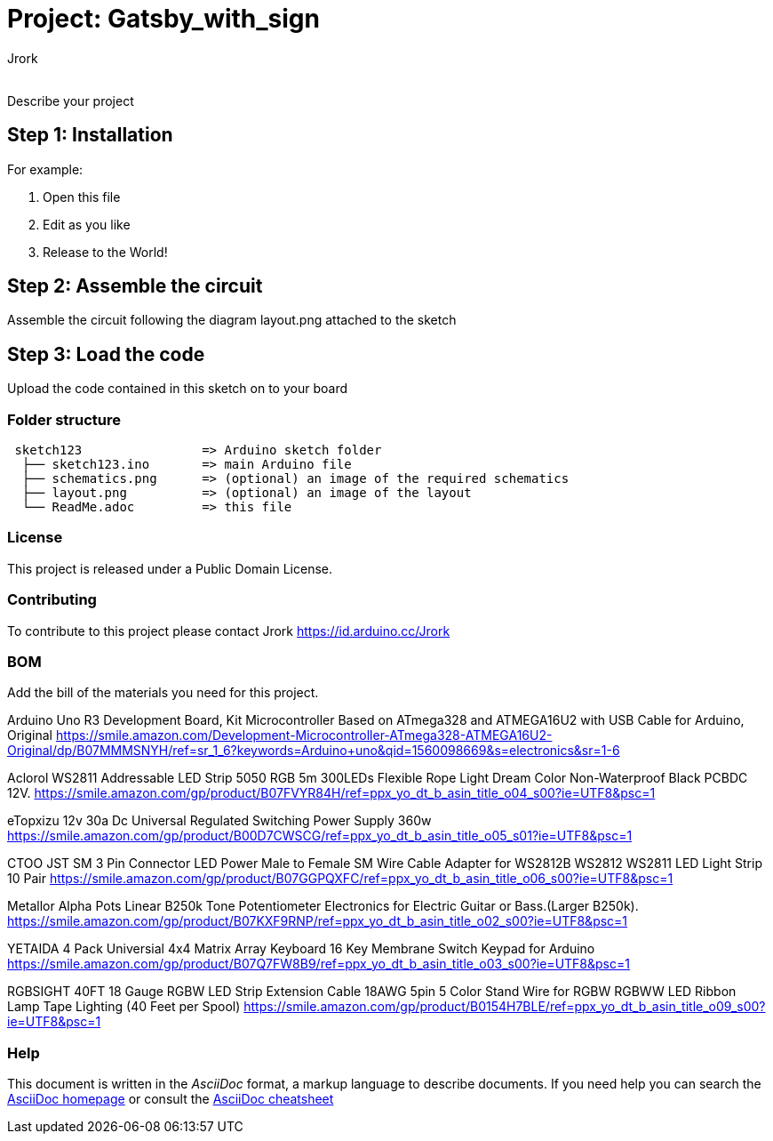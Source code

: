 :Author: Jrork
:Email: 
:Date: 08/05/2019
:Revision: version#
:License: Public Domain

= Project: Gatsby_with_sign

Describe your project

== Step 1: Installation


For example:

1. Open this file
2. Edit as you like
3. Release to the World!

== Step 2: Assemble the circuit

Assemble the circuit following the diagram layout.png attached to the sketch

== Step 3: Load the code

Upload the code contained in this sketch on to your board

=== Folder structure

....
 sketch123                => Arduino sketch folder
  ├── sketch123.ino       => main Arduino file
  ├── schematics.png      => (optional) an image of the required schematics
  ├── layout.png          => (optional) an image of the layout
  └── ReadMe.adoc         => this file
....

=== License
This project is released under a {License} License.

=== Contributing
To contribute to this project please contact Jrork https://id.arduino.cc/Jrork

=== BOM
Add the bill of the materials you need for this project.

Arduino Uno R3 Development Board, Kit Microcontroller Based on ATmega328 and ATMEGA16U2 with USB Cable for Arduino, Original
https://smile.amazon.com/Development-Microcontroller-ATmega328-ATMEGA16U2-Original/dp/B07MMMSNYH/ref=sr_1_6?keywords=Arduino+uno&qid=1560098669&s=electronics&sr=1-6

Aclorol WS2811 Addressable LED Strip 5050 RGB 5m 300LEDs Flexible Rope Light Dream Color Non-Waterproof Black PCBDC 12V. https://smile.amazon.com/gp/product/B07FVYR84H/ref=ppx_yo_dt_b_asin_title_o04_s00?ie=UTF8&psc=1

eTopxizu 12v 30a Dc Universal Regulated Switching Power Supply 360w https://smile.amazon.com/gp/product/B00D7CWSCG/ref=ppx_yo_dt_b_asin_title_o05_s01?ie=UTF8&psc=1

CTOO JST SM 3 Pin Connector LED Power Male to Female SM Wire Cable Adapter for WS2812B WS2812 WS2811 LED Light Strip 10 Pair
https://smile.amazon.com/gp/product/B07GGPQXFC/ref=ppx_yo_dt_b_asin_title_o06_s00?ie=UTF8&psc=1

Metallor Alpha Pots Linear B250k Tone Potentiometer Electronics for Electric Guitar or Bass.(Larger B250k). https://smile.amazon.com/gp/product/B07KXF9RNP/ref=ppx_yo_dt_b_asin_title_o02_s00?ie=UTF8&psc=1

YETAIDA 4 Pack Universial 4x4 Matrix Array Keyboard 16 Key Membrane Switch Keypad for Arduino https://smile.amazon.com/gp/product/B07Q7FW8B9/ref=ppx_yo_dt_b_asin_title_o03_s00?ie=UTF8&psc=1

RGBSIGHT 40FT 18 Gauge RGBW LED Strip Extension Cable 18AWG 5pin 5 Color Stand Wire for RGBW RGBWW LED Ribbon Lamp Tape Lighting (40 Feet per Spool) https://smile.amazon.com/gp/product/B0154H7BLE/ref=ppx_yo_dt_b_asin_title_o09_s00?ie=UTF8&psc=1

=== Help
This document is written in the _AsciiDoc_ format, a markup language to describe documents.
If you need help you can search the http://www.methods.co.nz/asciidoc[AsciiDoc homepage]
or consult the http://powerman.name/doc/asciidoc[AsciiDoc cheatsheet]
